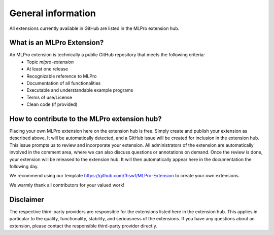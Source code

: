 .. _target_extension_hub_intro:

General information
===================

All extensions currently available in GitHub are listed in the MLPro extension hub. 


What is an MLPro Extension?
---------------------------

An MLPro extension is technically a public GitHub repository that meets the following criteria:
    - Topic *mlpro-extension*
    - At least one release
    - Recognizable reference to MLPro
    - Documentation of all functionalities 
    - Executable and understandable example programs
    - Terms of use/License
    - Clean code (if provided)


How to contribute to the MLPro extension hub?
---------------------------------------------

Placing your own MLPro extension here on the extension hub is free. Simply create and publish your extension as described above. It will be 
automatically detected, and a GitHub issue will be created for inclusion in the extension hub. This issue prompts us to review and 
incorporate your extension. All administrators of the extension are automatically involved in the comment area, where we can also discuss 
questions or annotations on demand. Once the review is done, your extension will be released to the extension hub. It will then automatically 
appear here in the documentation the following day.

We recommend using our template https://github.com/fhswf/MLPro-Extension to create your own extensions.

We warmly thank all contributors for your valued work!


Disclaimer
----------

The respective third-party providers are responsible for the extensions listed here in the extension hub. This applies in particular to the 
quality, functionality, stability, and seriousness of the extensions. If you have any questions about an extension, please contact the 
responsible third-party provider directly.
